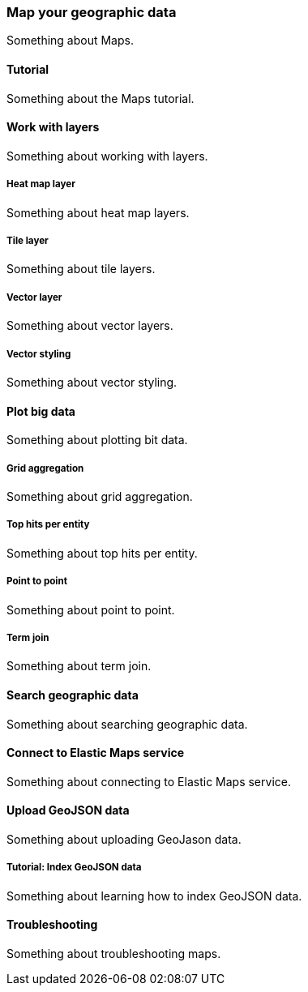 [[map]]
=== Map your geographic data

Something about Maps.

[[map-tutorial]]
==== Tutorial

Something about the Maps tutorial.

[[work-with-layers]]
==== Work with layers

Something about working with layers.

[float]
[[heat-map-layer]]
===== Heat map layer

Something about heat map layers.

[float]
[[tile-layer]]
===== Tile layer

Something about tile layers.

[float]
[[vector-layer]]
===== Vector layer

Something about vector layers.

[float]
[[vector-styling]]
===== Vector styling

Something about vector styling.

[[plot-big-data]]
==== Plot big data

Something about plotting bit data.

[float]
[[grid-aggregation]]
===== Grid aggregation

Something about grid aggregation.

[float]
[[top-hits-per-entity]]
===== Top hits per entity

Something about top hits per entity.

[float]
[[point-to-point]]
===== Point to point

Something about point to point.

[float]
[[term-join]]
===== Term join

Something about term join.

[[search-geographic-data]]
==== Search geographic data

Something about searching geographic data.

[[connect-to-elastic-maps-services]]
==== Connect to Elastic Maps service

Something about connecting to Elastic Maps service.

[[upload-geojson-data]]
==== Upload GeoJSON data

Something about uploading GeoJason data.

[float]
[[tutorial-index-geojson-ata]]
===== Tutorial: Index GeoJSON data

Something about learning how to index GeoJSON data.

[[troubleshooting]]
==== Troubleshooting

Something about troubleshooting maps.